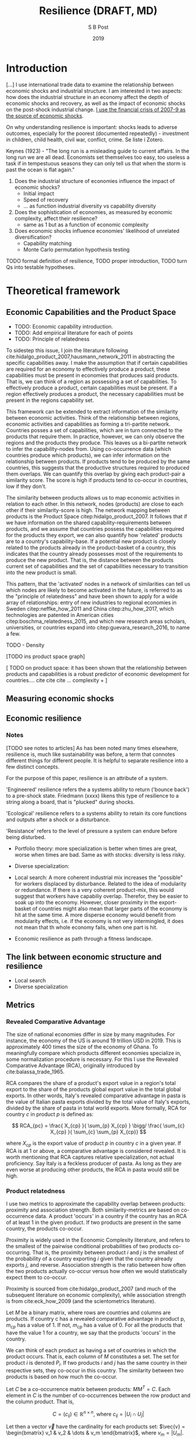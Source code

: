 #+TITLE: Resilience (DRAFT, MD)
#+AUTHOR: S B Post
#+DATE: 2019
#+Options: toc:3 H:3 num:2
#+LATEX_HEADER: \usepackage{natbib}

\newpage

* Introduction
[...] I use international trade data to examine the relationship between economic shocks and industrial structure. I am interested in two aspects: how does the industrial structure in an economy affect the depth of economic shocks and recovery, as well as the impact of economic shocks on the post-shock industrial change. _I use the financial crisis of 2007-9 as the source of economic shocks_.

On why understanding resilience is important: shocks leads to adverse outcomes, especially for the poorest (documented repeatedly) - investment in children, child health, civil war, conflict, crime. Se liste i Zotero.

Keynes (1923) - "The long run is a misleading guide to current affairs. In the long run we are all dead. Economists set themselves too easy, too useless a task if in tempestuous seasons they can only tell us that when the storm is past the ocean is flat again."

1) Does the industrial structure of economies influence the impact of economic shocks?
   - Initial impact
   - Speed of recovery
   - ... as function industrial diversity vs capability diversity

2) Does the sophistication of economies, as measured by economic complexity, affect their resilience?
   - same as 1 but as a function of economic complexity

3) Does economic shocks influence economies'  likelihood of unrelated diversification?
   - Capability matching
   - Monte Carlo permutation hypothesis testing

TODO formal definition of resilience, TODO proper introduction, TODO turn Qs into testable hypotheses.

\newpage
* Theoretical framework
** Economic Capabilities and the Product Space
   
- TODO: Economic capability introduction.
- TODO: Add empirical literature for each of points
- TODO: Principle of relatedness

To sidestep this issue, I join the literature following  cite:hidalgo_product_2007,hausmann_network_2011 in abstracting the specific capabilities away. I make the assumption that if certain capabilities are required for an economy to effectively produce a product, these capabilities must be present in economies that produces said products. That is, we can think of a region as possessing a set of capabilities. To effectively produce a product, certain capabilities must be present. If a region effectively produces a product, the necessary capabilities must be present in the regions capability set.

This framework can be extended to extract information of the similarity between economic activities. Think of the relationship between regions, economic activities and capabilities as forming a tri-partite network. Countries posses a set of capabilities, which are in turn connected to the products that require them. In practice, however, we can only observe the regions and the products they produce. This leaves us a bi-partite network to infer the capability-nodes from. Using co-occurrence data (which countries produce which products), we can infer information on the relationship between products. If products tend to be produced by the same countries, this suggests that the productive structures required to produced them overlaps. We can quantify this overlap by giving each product-pair a similarity score. The score is high if products tend to co-occur in countries, low if they don't.

#+attr_latex: :width 150px
[[../figures/tri-bipartite.png]]

The similarity between products allows us to map economic activities in relation to each other. In this network, nodes (products) are close to each other if their similarity-score is high. The network mapping between products is the Product Space citep:hidalgo_product_2007. It follows that if we have information on the shared capability-requirements between products, and we assume that countries possess the capabilities required for the products they export, we can also quantify how 'related' products are to a country's capability-base. If a potential new product is closely related to the products already in the product-basket of a country, this indicates that the country already possesses most of the requirements to produce the new product. That is, the distance between the products current set of capabilities and the set of capabilities necessary to transition into the new product is small. 

This pattern, that the 'activated' nodes in a network of similarities can tell us which nodes are likely to become activated in the future, is referred to as the "principle of relatedness" and have been shown to apply for a wide array of relationships: entry of new industries to regional economies in Sweden citep:neffke_how_2011 and China citep:zhu_how_2017, which technologies are patented in American cities citep:boschma_relatedness_2015, and which new research areas scholars, universities, or countries expand into citep:guevara_research_2016, to name a few.


TODO - Density

[TODO ins product space graph]

[ TODO on product space: it has been shown that the relationship between products and capabilities is a robust predictor of economic development for countries.... cite cite cite ... complexity + ]

** Measuring economic shocks
** Economic resilience
*** Notes
    
[TODO see notes to articles] 
As has been noted many times elsewhere, resilience is, much like sustainability was before, a term that connotes different things for different people. It is helpful to separate resilience into a few distinct concepts. 

For the purpose of this paper, resilience is an attribute of a system. 

'Engineered' resilience refers the a systems ability to return ('bounce back') to a pre-shock state. Friedmann (xxxx) likens this type of resilience to a string along a board, that is "plucked" during shocks. 

'Ecological' resilience refers to a systems ability to retain its core functions and outputs after a shock or a disturbance. 

'Resistance' refers to the level of pressure a system can endure before being disturbed.

- Portfolio theory: more specialization is better when times are great, worse when times are bad. Same as with stocks: diversity is less risky.
- Diverse specialization: 
- Local search: A more coherent industrial mix increases the "possible" for workers displaced by disturbance. Related to the idea of modularity or redundance. If there is a very coherent product-mix, this would suggest that workers have capabiliy overlap. Therefor, they be easier to soak up into the economy. However, closer proximity in the export-basket of countries might also mean that larger parts of the economy is hit at the same time. A more disperse economy would benefit from modularity effects, i.e. if the economy is not very intermingled, it does not mean that th whole economy fails, when one part is hit.

- Economic resilience as path through a fitness landscape. 

** The link between economic structure and resilience
- Local search
- Diverse specialization

** Metrics
*** Revealed Comparative Advantage
The size of national economies differ in size by many magnitudes. For instance, the economy of the US is around 19 trillion USD in 2019. This is approximately 400 times the size of the economy of Ghana. To meaningfully compare which products different economies specialize in, some normalization procedure is necessary. For this I use the Revealed Comparative Advantage (RCA), originally introduced by cite:balassa_trade_1965.

RCA compares the share of a product's export value in a region's total export to the share of the products global export value in the total global exports. In other words, Italy's revealed comparative advantage in pasta is the value of Italian pasta exports divided by the total value of Italy's exports, divided by the share of pasta in total world exports. More formally, RCA for country $c$ in product $p$ is defined as:

 $$ RCA_{pc} = \frac{ X_{cp} }{ \sum_{p} X_{cp} } \bigg/ \frac{ \sum_{c} X_{cp} }{ \sum_{c} \sum_{p} X_{cp}} $$

 where $X_{cp}$ is the export value of product $p$ in country $c$ in a given year. If RCA is at 1 or above, a comparative advantage is considered revealed. It is worth mentioning that RCA captures relative specialization, not actual proficiency. Say Italy is a feckless producer of pasta. As long as they are even worse at producing other products, the RCA in pasta would still be high.

*** Product relatedness
 I use two metrics to approximate the capability overlap between products: proximity and association strength. Both similarity-metrics are based on co-occurrence data. A product 'occurs' in a country if the country has an RCA of at least 1 in the given product. If two products are present in the same country, the products co-occur. 

Proximity is widely used in the Economic Complexity literature, and refers to the smallest of the pairwise conditional probabilities of two products co-occurring. That is, the proximity between product $i$ and $j$ is the smallest of the probability of a country exporting $i$ given that the country already exports $j$, and reverse.  Association strength is the ratio between how often the two products actually co-occur versus how often we would statistically expect them to co-occur. 

 Proximity is sourced from cite:hidalgo_product_2007 (and much of the subsequent literature on economic complexity), while association strength is from cite:eck_how_2009 (and the scientometrics literature).

 Let $M$ be a binary matrix, where rows are countries and columns are products. If country c has a revealed comparative advantage in product p, $m_{cp}$ has a value of 1. If not, $m_{cp}$ has a value of 0. For all the products that have the value 1 for a country, we say that the products 'occurs' in the country. 

 We can think of each product as having a set of countries in which the product occurs. That is, each column of $M$ constitutes a set. The set for product $i$ is denoted $P_i$. If two products $i$ and $j$ has the same country in their respective sets, they co-occur in this country. The similarity between two products is based on how much the co-occur.

 Let $C$ be a co-occurrence matrix between products: $MM^T = C$. Each element in $C$ is the number of co-occurrences between the row product and the column product. That is, 

 $$ C = (c_{ij}) \in \mathbb{R}^{n \times n} \text{, where } c_{ij} = |U_i \cap U_j|$$ 

 Let then a vector $\vec{v}$ have the cardinality for each products set: $\vec{v} = \begin{bmatrix} v_1 & v_2 & \dots & v_m \end{bmatrix}$, where $v_m = |U_m|$.

 So, $v_i$ is the number of countries that export product $i$ with an RCA value of at least 1 and $c_{ij}$ is the number countries that export both product $i$ and product $j$ with a comparative advantage. Now we can define the association strength between the two products $i$ and $j$ as: 

 \begin{equation}
 \text{AS}(i,j) = \frac{|U_i \cap U_j|}{|U_i||U_j|} =\frac{c_{ij}}{v_iv_j}
 \end{equation}

 Similarly we can define the proximity between the two products $i$ and $j$ as:
 \begin{equation}
 \text{Pr}(i,j) = \text{min}\{P(U_i|U_j),\text{ }P(U_j| U_j) \} = \frac{c_{ij}}{\text{max}\{v_{i} \text{, }v_{j}\}}
 \end{equation}


- TODO interpretation and range of possible values
- TODO Remember the m in mA_ij.
  

*** Density

*** Fitness and complexity 
*** Industrial structure
- industrial diversity
- capability diversity
- capability matching

\newpage

** Empirics
*** India micro empirics

| Authors                | Year | Article                                                                                              | Read |
|------------------------+------+------------------------------------------------------------------------------------------------------+------|
| Bajpai                 | 2011 | Global Financial Crisis, its Impact on India and the Policy Response                                 | TODO |
| Banerjee and Iyer      | 2005 | History, Institutions, and Economic Performance: The Legacy of Colonial Land Tenure Systems in India | TODO |
| Cole et al.            | 2012 | Do voters demand responsive governments? Evidence from Indian disaster relief                        | TODO |
| Duflo and Pande        | 2007 | Dams                                                                                                 | TODO |
| Iyer and Topalova      | 2014 | Poverty and Crime: Evidence from Rainfall and Trade Shocks in India                                  | TODO |
| Marelli and Signorelli | 2011 | China and India: Openness, Trade and Effects on Economic Growth                                      | TODO |
| Topalova               | 2005 | Trade Liberalization, Poverty, and Inequality: Evidence from Indian Districts                        | TODO |
| Topalova               | 2010 | Factor Immobility and Regional Impacts of Trade Liberalization: Evidence on Poverty from India       | TODO |

*** Economic shocks

| Authors             | Year | Article                                                                     | Read |
|---------------------+------+-----------------------------------------------------------------------------+------|
| Ferreira and Schady | 2008 | Aggregate Economic Shocks, Child Schooling and Child Health                 | TODO |
| Hodler and Raschky  | 2014 | Economic shocks and civil conflict at the regional level                    | TODO |
| Cicone              | 2011 | Economic Shocks and Civil Conflict: A Comment                               | TODO |
| Bazzi and Blattman  | 2014 | Economic Shocks and Conflict: Evidence from Commodity Prices                | TODO |
| Dix-Carneiro et al. | 2017 | Economic Shocks and Crime: Evidence from the Brazilian Trade Liberalization | TODO |
| Monras              | 2015 | Economic Shocks and Internal Migration                                      | TODO |
| Duryea et al.       | 2007 | Effects of economic shocks on children's employment and schooling in Brazil | TODO |
| Kim                 | 2016 | Revisiting Economic Shocks and Coups                                        | TODO |

*** Economic resilience

| Authors                 | Year | Article                                                                                                                  | Read |
|-------------------------+------+--------------------------------------------------------------------------------------------------------------------------+------|
| Sensier et al.          | 2016 | Measuring Regional Economic Resilience across Europe: Operationalizing a complex concept                                 | TODO |
| Monras                  | 2015 | Economic Shocks and Internal Migration                                                                                   | TODO |
| Hallegatte              | 2014 | Economic Resilience: Definition and Measurement                                                                          | TODO |
| Giannakis and Bruggeman | 2017 | Determinants of regional resilience to economic crisis: a European perspective                                           | TODO |
| Diodato and Weterings   | 2015 | The resilience of regional labour markets to economic shocks: Exploring the role of interactions among firms and workers | TODO |
| Di Caro and Fratesi     | 2018 | Regional determinants of economic resilience                                                                             | TODO |
| Bristow and Healy       | 2018 | Innovation and regional economic resilience: an exploratory analysis                                                     | TODO |
| Martin et al.           | 2016 | How Regions React to Recessions: Resilience and the Role of Economic Structure                                           | TODO |
| Martin and Sunley       | 2015 | On the notion of regional economic resilience: conceptualization and explanation                                         | TODO |





*** Economic complexity
*** Product space, principle of relatedness

* Data
** Trade data
The raw data on international trade comes from the UN COMTRADE database (United Nations International Trade Statistics Database). The raw values are harmonized and cleaned through the Bustos-Yildrim method. Essentially, the cleaning procedure exploits the double reporting of trade goods to suss out inconsistencies. Through the distance between the value reported by importers and exporters, each country can be given a 'reliability-score', which then acts as weights when reconciling differences in bilateral trade reportings (i.e. import vs export countries). This allows a wide, reliable coverage of bilateral trade flows at a fairly granular precision. For the purposes of this work, the bilateral trade-flows are aggregated into country-level exports at product level. The Growth Lab at Harvard University distributes the cleaned version of the COMTRADE data. Here, I use TODO format at the four-digit level. 

In addition to the harmonization of the data, I apply a separate cleaning procedure. I TODO

** GDP data
- Penn World Tables
- Maddison database
* Metrics
** Identifying and dating shocks
*** Classical business cycle approach 
- Issues with classical approach: many times, developing countries does not experience absolute recession, but at growth recession. That is, growth slows down, but does not become negative. (Consider an alternative measurement method of slow downs - trade, etc. Something that DOES become negative and potentially acts as a proxy for GPD/employment.)
- Use yearly data bc other metrics are yearly
- ln(y_t), first differences, different phases, shump, artikel
*** (Maybe "Modern" business cycle approach)
 - See section 4. in Rand (2002) "Business Cycles in Developing Countries: Are they Different?"
 - Look at "growth cycle" or short 
 - Issues with "modern" approach: very dependent on smoothing params and de-trending procedures. See fx Rand 2002.
* References

bibliographystyle:apalike
bibliography:./referenced.bib

* Articles of interest
- Child human capital and aggregate economic shocks: http://repositorio.minedu.gob.pe/bitstream/handle/123456789/3542/Aggregate%20Economic%20Shocks,%20Child%20Schooling%20and%20Child%20Health.pdf?sequence=1&isAllowed=y
- Brazil paper: economic shocks and impact on education. Could be an interesting variable in rel to India. https://www.ncbi.nlm.nih.gov/pmc/articles/PMC2094529/
- Papir der viser at dev aid er pro-cyclical når der er stort macro econ stress. https://www.sciencedirect.com/science/article/pii/S0305750X13003033
- Poverty and Crime: Evidence from Rainfall and Trade Shocks in India - trade shocks and rain fall shocks
